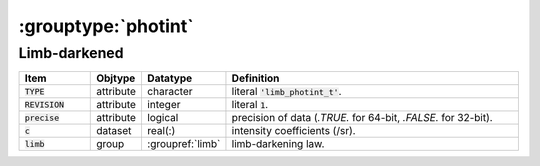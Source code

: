 .. _data-schema-groups-photint:

:grouptype:`photint`
====================

Limb-darkened
-------------

.. list-table::
   :widths: 15 10 10 65
   :header-rows: 1

   * - Item
     - Objtype
     - Datatype
     - Definition
   * - :code:`TYPE`
     - attribute
     - character
     - literal :code:`'limb_photint_t'`.
   * - :code:`REVISION`
     - attribute
     - integer
     - literal :code:`1`.
   * - :code:`precise`
     - attribute
     - logical
     - precision of data (`.TRUE.` for 64-bit, `.FALSE.` for 32-bit).
   * - :code:`c`
     - dataset
     - real(:)
     - intensity coefficients (/sr).
   * - :code:`limb`
     - group
     - :groupref:`limb`
     - limb-darkening law.
